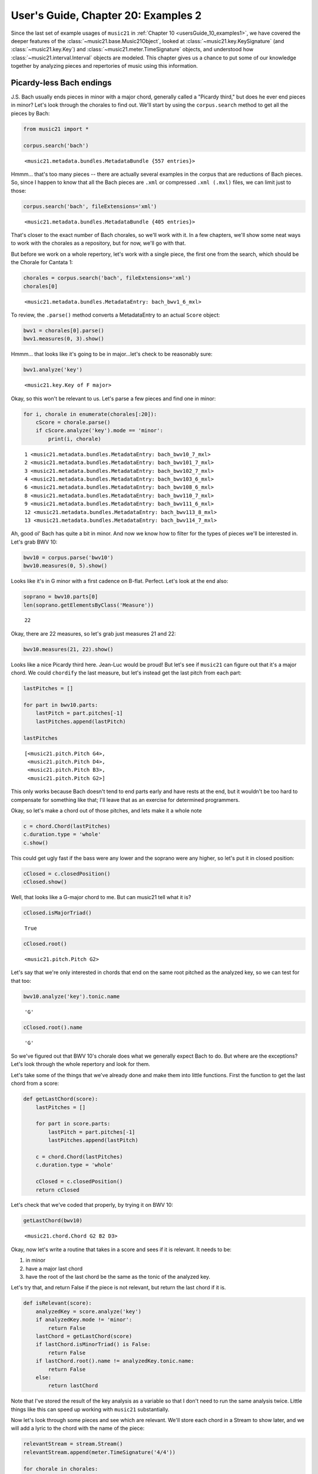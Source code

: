 .. _usersGuide_20_examples2:

.. WARNING: DO NOT EDIT THIS FILE:
   AUTOMATICALLY GENERATED.
   PLEASE EDIT THE .py FILE DIRECTLY.


.. code:: ipython3


User's Guide, Chapter 20: Examples 2
====================================

Since the last set of example usages of ``music21`` in
:ref:`Chapter 10 <usersGuide_10_examples1>`, we have covered the
deeper features of the :class:`~music21.base.Music21Object`, looked at
:class:`~music21.key.KeySignature` (and :class:`~music21.key.Key`)
and :class:`~music21.meter.TimeSignature` objects, and understood how
:class:`~music21.interval.Interval` objects are modeled. This chapter
gives us a chance to put some of our knowledge together by analyzing
pieces and repertories of music using this information.

Picardy-less Bach endings
-------------------------

J.S. Bach usually ends pieces in minor with a major chord, generally
called a "Picardy third," but does he ever end pieces in minor? Let's
look through the chorales to find out. We'll start by using the
``corpus.search`` method to get all the pieces by Bach:

.. code:: ipython3

    from music21 import *
    
    corpus.search('bach')




.. parsed-literal::
   :class: ipython-result

    <music21.metadata.bundles.MetadataBundle {557 entries}>



Hmmm... that's too many pieces -- there are actually several examples in
the corpus that are reductions of Bach pieces. So, since I happen to
know that all the Bach pieces are ``.xml`` or compressed ``.xml (.mxl)``
files, we can limit just to those:

.. code:: ipython3

    corpus.search('bach', fileExtensions='xml')




.. parsed-literal::
   :class: ipython-result

    <music21.metadata.bundles.MetadataBundle {405 entries}>



That's closer to the exact number of Bach chorales, so we'll work with
it. In a few chapters, we'll show some neat ways to work with the
chorales as a repository, but for now, we'll go with that.

But before we work on a whole repertory, let's work with a single piece,
the first one from the search, which should be the Chorale for Cantata
1:

.. code:: ipython3

    chorales = corpus.search('bach', fileExtensions='xml')
    chorales[0]




.. parsed-literal::
   :class: ipython-result

    <music21.metadata.bundles.MetadataEntry: bach_bwv1_6_mxl>



To review, the ``.parse()`` method converts a MetadataEntry to an actual
``Score`` object:

.. code:: ipython3

    bwv1 = chorales[0].parse()
    bwv1.measures(0, 3).show()



.. image:: usersGuide_20_examples2_8_0.png
   :width: 748px
   :height: 442px


Hmmm... that looks like it's going to be in major...let's check to be
reasonably sure:

.. code:: ipython3

    bwv1.analyze('key')




.. parsed-literal::
   :class: ipython-result

    <music21.key.Key of F major>



Okay, so this won't be relevant to us. Let's parse a few pieces and find
one in minor:

.. code:: ipython3

    for i, chorale in enumerate(chorales[:20]):
        cScore = chorale.parse()
        if cScore.analyze('key').mode == 'minor':
            print(i, chorale)


.. parsed-literal::
   :class: ipython-result

    1 <music21.metadata.bundles.MetadataEntry: bach_bwv10_7_mxl>
    2 <music21.metadata.bundles.MetadataEntry: bach_bwv101_7_mxl>
    3 <music21.metadata.bundles.MetadataEntry: bach_bwv102_7_mxl>
    4 <music21.metadata.bundles.MetadataEntry: bach_bwv103_6_mxl>
    6 <music21.metadata.bundles.MetadataEntry: bach_bwv108_6_mxl>
    8 <music21.metadata.bundles.MetadataEntry: bach_bwv110_7_mxl>
    9 <music21.metadata.bundles.MetadataEntry: bach_bwv111_6_mxl>
    12 <music21.metadata.bundles.MetadataEntry: bach_bwv113_8_mxl>
    13 <music21.metadata.bundles.MetadataEntry: bach_bwv114_7_mxl>


Ah, good ol' Bach has quite a bit in minor. And now we know how to
filter for the types of pieces we'll be interested in. Let's grab BWV
10:

.. code:: ipython3

    bwv10 = corpus.parse('bwv10')
    bwv10.measures(0, 5).show()



.. image:: usersGuide_20_examples2_14_0.png
   :width: 748px
   :height: 369px


Looks like it's in G minor with a first cadence on B-flat. Perfect.
Let's look at the end also:

.. code:: ipython3

    soprano = bwv10.parts[0]
    len(soprano.getElementsByClass('Measure'))




.. parsed-literal::
   :class: ipython-result

    22



Okay, there are 22 measures, so let's grab just measures 21 and 22:

.. code:: ipython3

    bwv10.measures(21, 22).show()



.. image:: usersGuide_20_examples2_18_0.png
   :width: 748px
   :height: 369px


Looks like a nice Picardy third here. Jean-Luc would be proud! But let's
see if ``music21`` can figure out that it's a major chord. We could
``chordify`` the last measure, but let's instead get the last pitch from
each part:

.. code:: ipython3

    lastPitches = []
    
    for part in bwv10.parts:
        lastPitch = part.pitches[-1]
        lastPitches.append(lastPitch)
    
    lastPitches




.. parsed-literal::
   :class: ipython-result

    [<music21.pitch.Pitch G4>,
     <music21.pitch.Pitch D4>,
     <music21.pitch.Pitch B3>,
     <music21.pitch.Pitch G2>]



This only works because Bach doesn't tend to end parts early and have
rests at the end, but it wouldn't be too hard to compensate for
something like that; I'll leave that as an exercise for determined
programmers.

Okay, so let's make a chord out of those pitches, and lets make it a
whole note

.. code:: ipython3

    c = chord.Chord(lastPitches)
    c.duration.type = 'whole'
    c.show()



.. image:: usersGuide_20_examples2_22_0.png
   :width: 151px
   :height: 59px


This could get ugly fast if the bass were any lower and the soprano were
any higher, so let's put it in closed position:

.. code:: ipython3

    cClosed = c.closedPosition()
    cClosed.show()



.. image:: usersGuide_20_examples2_24_0.png
   :width: 151px
   :height: 35px


Well, that looks like a G-major chord to me. But can music21 tell what
it is?

.. code:: ipython3

    cClosed.isMajorTriad()




.. parsed-literal::
   :class: ipython-result

    True



.. code:: ipython3

    cClosed.root()




.. parsed-literal::
   :class: ipython-result

    <music21.pitch.Pitch G2>



Let's say that we're only interested in chords that end on the same root
pitched as the analyzed key, so we can test for that too:

.. code:: ipython3

    bwv10.analyze('key').tonic.name




.. parsed-literal::
   :class: ipython-result

    'G'



.. code:: ipython3

    cClosed.root().name




.. parsed-literal::
   :class: ipython-result

    'G'



So we've figured out that BWV 10's chorale does what we generally expect
Bach to do. But where are the exceptions? Let's look through the whole
repertory and look for them.

Let's take some of the things that we've already done and make them into
little functions. First the function to get the last chord from a score:

.. code:: ipython3

    def getLastChord(score):
        lastPitches = []
    
        for part in score.parts:
            lastPitch = part.pitches[-1]
            lastPitches.append(lastPitch)
        
        c = chord.Chord(lastPitches)
        c.duration.type = 'whole'
        
        cClosed = c.closedPosition()
        return cClosed

Let's check that we've coded that properly, by trying it on BWV 10:

.. code:: ipython3

    getLastChord(bwv10)




.. parsed-literal::
   :class: ipython-result

    <music21.chord.Chord G2 B2 D3>



Okay, now let's write a routine that takes in a score and sees if it is
relevant. It needs to be:

1. in minor
2. have a major last chord
3. have the root of the last chord be the same as the tonic of the
   analyzed key.

Let's try that, and return False if the piece is not relevant, but
return the last chord if it is.

.. code:: ipython3

    def isRelevant(score):
        analyzedKey = score.analyze('key')
        if analyzedKey.mode != 'minor':
            return False
        lastChord = getLastChord(score)
        if lastChord.isMinorTriad() is False:
            return False
        if lastChord.root().name != analyzedKey.tonic.name:
            return False
        else:
            return lastChord

Note that I've stored the result of the key analysis as a variable so
that I don't need to run the same analysis twice. Little things like
this can speed up working with ``music21`` substantially.

Now let's look through some pieces and see which are relevant. We'll
store each chord in a Stream to show later, and we will add a lyric to
the chord with the name of the piece:

.. code:: ipython3

    relevantStream = stream.Stream()
    relevantStream.append(meter.TimeSignature('4/4'))
    
    for chorale in chorales:
        score = chorale.parse()
        falseOrChord = isRelevant(score)
        if falseOrChord is not False:
            theChord = falseOrChord # rename for clarity
            theChord.lyric = score.metadata.title
            relevantStream.append(theChord)
    
    relevantStream.show()



.. image:: usersGuide_20_examples2_38_0.png
   :width: 751px
   :height: 206px


This is fun information to know about, but it's only here that the real
research begins. What about these pieces makes them special? Well, BWV
111 was a cantata that was missing its chorale, so this has been
traditionally added, but it's not definitively by Bach (the same chorale
melody in the St. Matthew Passion has a Picardy third). In fact, when we
show the Chorale iterator later, it is a piece automatically skipped for
that reason. BWV 248 is the Christmas oratorio (in the ``music21``
corpus twice, with and without continuo). It definitely is a minor triad
in the original manuscript, possibly because it does not end a section
and instead goes back to the chorus da capo.

But what about the remaining seven examples? They all have BWV numbers
above 250, so they are part of the settings of chorales that were not
connected to cantatas, sometimes called "orphan chorales." Their
possible use (as composition exercises? as studies for a proposed second
Schemelli chorale aria collection?) and even their authenticity has been
called into question before. But the data from the ``music21``
collection argues against one hypothesis, that they were parts of
otherwise lost cantatas that would have been similar to the existing
ones. No surviving cantata ends like these chorales do, so the evidence
points to the idea that the orphan chorales were different in some other
way than just being orphans, either as evidence that Bach's style had
changed by the time he wrote them, or that they are not by Bach.

Gap-Fill analysis
-----------------

In a remarkable set of articles and other works from 1998-2000, Paul von
Hippel explored the concept of "Gap-Fill," or the supposed idea that
after a large leap in the melody, the listener expects that the
following motion will be in the opposite direction, thereby filling the
gap that was just created. Hippel's work compared melodic motion to the
average note height in a melody. When the melody leaps up it is often
above the mean so there are more pitches available below the current
note than above. Similarly, when it leaps down, it is often below the
mean, so there are more pitches above the current note than below.
Hippel's work showed that much or all of what we perceive to be gap-fill
can be explained by "regression to the mean." (The work is summarized
beautifully in chapters 5 & 6 of David Huron's book *Sweet
Anticipation*). But there are many repertories that have not yet been
explored. Let us see if there is a real Gap Fill or just regression to
the mean in one piece of early fifteenth century music, using
``Interval`` objects as a guide.

First let's parse a piece that has been unedited except in the music21
corpus, a Gloria in the manuscript Bologna Q15 `(image
available) <https://www.diamm.ac.uk/sources/117/#/images?p=45v>`__ by a
composer named "D. Luca".

.. code:: ipython3

    from music21 import *
    
    luca = corpus.parse('luca/gloria')
    luca.measures(1, 7).show()



.. image:: usersGuide_20_examples2_41_0.png
   :width: 748px
   :height: 342px


For now, let's look at the top part alone:

.. code:: ipython3

    cantus = luca.parts['Cantus']
    cantus.measures(1, 20).show()



.. image:: usersGuide_20_examples2_43_0.png
   :width: 753px
   :height: 437px


Let us figure out the average pitch height in the excerpt by recursing
through all the ``Note`` objects and finding getting the average of the
``.ps`` value, where Middle C = 60. (Similar to the ``.midi`` value)

.. code:: ipython3

    totalNotes = 0
    totalHeight = 0
    for n in cantus.recurse().getElementsByClass('Note'):
        totalNotes += 1
        totalHeight += n.pitch.ps
    averageHeight = totalHeight/totalNotes
    averageHeight




.. parsed-literal::
   :class: ipython-result

    67.41100323624596



We can figure out what approximately what note that is by creating a new
``Note`` object:

.. code:: ipython3

    averageNote = note.Note()
    averageNote.pitch.ps = round(averageHeight)
    averageNote.show()



.. image:: usersGuide_20_examples2_47_0.png
   :width: 137px
   :height: 49px


(It's possible to get a more exact average pitch, if we care about such
things, when we get to microtones later...)

.. code:: ipython3

    exactAveragePitch = pitch.Pitch(ps=averageHeight)
    exactAveragePitch.step




.. parsed-literal::
   :class: ipython-result

    'G'



.. code:: ipython3

    exactAveragePitch.accidental




.. parsed-literal::
   :class: ipython-result

    <accidental half-sharp>



.. code:: ipython3

    exactAveragePitch.microtone




.. parsed-literal::
   :class: ipython-result

    (-9c)



For users of Python 3, there are some even easier ways to get the
average pitch, using the mean or the median:

.. code:: ipython3

    import statistics
    statistics.mean([p.ps for p in cantus.pitches])




.. parsed-literal::
   :class: ipython-result

    67.41100323624596



.. code:: ipython3

    statistics.median([p.ps for p in cantus.pitches])




.. parsed-literal::
   :class: ipython-result

    67.0



Medians are usually more useful than means in doing statistical
analysis, so we'll use medians for our remaining analyses:

.. code:: ipython3

    medianHeight = statistics.median([p.ps for p in cantus.pitches])

Okay, now let us get all the intervals in a piece. We'll do this in an
inefficient but easy to follow manner first and then later we can talk
about adding efficiencies. We'll recurse through the ``Part`` object and
get the ``.next()`` :class:`~music21.note.Note` object each time and
create an interval for it.

.. code:: ipython3

    allIntervals = []
    for n in cantus.recurse().getElementsByClass('Note'):
        nextNote = n.next('Note')
        if nextNote is None: # last note of the piece
            continue
        thisInterval = interval.Interval(n, nextNote)
        allIntervals.append(thisInterval)

Let's look at some of the intervals and also make sure that the length
of our list makes sense:

.. code:: ipython3

    allIntervals[0:5]




.. parsed-literal::
   :class: ipython-result

    [<music21.interval.Interval M2>,
     <music21.interval.Interval M-2>,
     <music21.interval.Interval m-3>,
     <music21.interval.Interval M-3>,
     <music21.interval.Interval P1>]



.. code:: ipython3

    len(allIntervals)




.. parsed-literal::
   :class: ipython-result

    308



.. code:: ipython3

    len(cantus.recurse().getElementsByClass('Note'))




.. parsed-literal::
   :class: ipython-result

    309



Let's look at that first Interval object in a bit more detail to see
some of the things that might be useful:

.. code:: ipython3

    firstInterval = allIntervals[0]
    firstInterval.noteStart




.. parsed-literal::
   :class: ipython-result

    <music21.note.Note C>



.. code:: ipython3

    firstInterval.noteEnd




.. parsed-literal::
   :class: ipython-result

    <music21.note.Note D>



.. code:: ipython3

    firstInterval.direction




.. parsed-literal::
   :class: ipython-result

    <Direction.ASCENDING: 1>



We are only going to be interested in intervals of a third or larger, so
let's review how to find generic interval size:

.. code:: ipython3

    firstInterval.generic




.. parsed-literal::
   :class: ipython-result

    <music21.interval.GenericInterval 2>



.. code:: ipython3

    firstInterval.generic.directed




.. parsed-literal::
   :class: ipython-result

    2



.. code:: ipython3

    secondInterval = allIntervals[1]
    secondInterval.generic.directed




.. parsed-literal::
   :class: ipython-result

    -2



.. code:: ipython3

    secondInterval.generic.undirected




.. parsed-literal::
   :class: ipython-result

    2



In order to see whether gap-fill or regression to the mean is happening
at any given moment, we need to only look at leaps up that after the
leap are still below the mean or leaps down that finish above the mean.
For instance, if a line leaps up and is above the mean then both the
gap-fill and the regression to the mean hypothesis would predict a
downward motion for the next interval, so no knowledge would be gained.
But if the line leaps up and is below the mean then the gap-fill
hypothesis would predict downward motion, but the regression to the mean
hypothesis would predict upward motion for the next interval. So motion
like this is what we want to see.

Let's define a function called ``relevant()`` that takes in an interval
and says whether it is big enough to matter and whether the gap-fill and
regression hypotheses predict different motions:

.. code:: ipython3

    def relevant(thisInterval):
        if thisInterval.generic.undirected < 3:
            return False
        noteEndPs = thisInterval.noteEnd.pitch.ps
        if thisInterval.direction == interval.Direction.ASCENDING and noteEndPs < medianHeight:
            return True
        elif thisInterval.direction == interval.Direction.DESCENDING and noteEndPs > medianHeight:
            return True
        else:
            return False

There won't be too many relevant intervals in the piece:

.. code:: ipython3

    [relevant(i) for i in allIntervals].count(True)




.. parsed-literal::
   :class: ipython-result

    22



.. code:: ipython3

    [relevant(i) for i in allIntervals[0:10]]




.. parsed-literal::
   :class: ipython-result

    [False, False, True, False, False, False, False, False, False, False]



The third interval is relevant. Let's review what that interval is. It's
the C5 descending to A4, still above the average note G4. Gap-fill
predicts that the next note should be higher, regression predicts that
it should be lower.

.. code:: ipython3

    cantus.measures(1, 3).show()



.. image:: usersGuide_20_examples2_78_0.png
   :width: 748px
   :height: 175px


In this case, the regression to the mean hypothesis is correct and the
gap-fill hypothesis is wrong. But that's just one case, and these sorts
of tests need to take in many data points. So let us write a function
that takes in a relevant interval and the following interval and says
whether gap-fill or regression is correct. We will return 1 if gap-fill
is correct, 2 if regression is correct, or 0 if the next interval is the
same as the current.

.. code:: ipython3

    def whichHypothesis(firstInterval, secondInterval):
        if secondInterval.direction == interval.Direction.OBLIQUE:
            return 0
        elif secondInterval.direction != firstInterval.direction:
            return 1
        else:
            return 2


.. code:: ipython3

    whichHypothesis(allIntervals[2], allIntervals[3])




.. parsed-literal::
   :class: ipython-result

    2



We can run this analysis on the small dataset of 32 relevant intervals
in the cantus part. We will store our results in a three-element list
containing the number of oblique intervals, the number that fit the
gap-fill hypothesis, and the number which fit the regression hypothesis:

.. code:: ipython3

    obliqueGapRegression = [0, 0, 0]
    
    for i in range(len(allIntervals) - 1):
        thisInterval = allIntervals[i]
        nextInterval = allIntervals[i + 1]
        if not relevant(thisInterval):
            continue
        hypothesis = whichHypothesis(thisInterval, nextInterval)
        obliqueGapRegression[hypothesis] += 1
        
    obliqueGapRegression, obliqueGapRegression[1] - obliqueGapRegression[2]




.. parsed-literal::
   :class: ipython-result

    ([6, 10, 6], 4)



So for this small set of data, gap-fill is more predictive than
regression. Let's run it on the whole piece. First we will need to
redefine ``relevant`` to take the average pitch height as a parameter.

.. code:: ipython3

    def relevant2(thisInterval, medianHeight):
        if thisInterval.generic.undirected < 3:
            return False
        noteEndPs = thisInterval.noteEnd.pitch.ps
        if thisInterval.direction == interval.Direction.ASCENDING and noteEndPs < medianHeight:
            return True
        elif thisInterval.direction == interval.Direction.DESCENDING and noteEndPs > medianHeight:
            return True
        else:
            return False

And let's define a function that computes hypothesisTotal for a single
part.

.. code:: ipython3

    def onePartHypothesis(part):
        obliqueGapRegression = [0, 0, 0]
    
        medianHeight = statistics.median([p.ps for p in part.pitches])
        allIntervals = []
        for n in part.recurse().getElementsByClass('Note'):
            nextNote = n.next('Note')
            if nextNote is None: # last note of the piece
                continue
            thisInterval = interval.Interval(n, nextNote)
            allIntervals.append(thisInterval)
        
        for i in range(len(allIntervals) - 1):
            thisInterval = allIntervals[i]
            nextInterval = allIntervals[i + 1]
            if not relevant2(thisInterval, medianHeight):
                continue
            hypothesis = whichHypothesis(thisInterval, nextInterval)
            obliqueGapRegression[hypothesis] += 1
    
        return obliqueGapRegression

When I refactor, I always make sure that everything is still working as
before:

.. code:: ipython3

    onePartHypothesis(cantus)




.. parsed-literal::
   :class: ipython-result

    [6, 10, 6]



Looks good! Now we're ready to go:

.. code:: ipython3

    obliqueGapRegression = [0, 0, 0]
    
    for p in luca.parts:
        onePartTotals = onePartHypothesis(p)
        obliqueGapRegression[0] += onePartTotals[0]
        obliqueGapRegression[1] += onePartTotals[1]
        obliqueGapRegression[2] += onePartTotals[2]
        
    obliqueGapRegression, obliqueGapRegression[1] - obliqueGapRegression[2]




.. parsed-literal::
   :class: ipython-result

    ([7, 20, 28], -8)



The lower two parts overwhelm the first part and it is looking like
regression to the mean is ahead. But it's only one piece! Let's see if
there are other similar pieces in the corpus. There's a collection of
works from the 14th century, mostly Italian works:

.. code:: ipython3

    corpus.search('trecento')




.. parsed-literal::
   :class: ipython-result

    <music21.metadata.bundles.MetadataBundle {103 entries}>



Let's run 20 of them through this search and see how they work!

.. code:: ipython3

    obliqueGapRegression = [0, 0, 0]
    
    for trecentoPieceEntry in corpus.search('trecento')[:20]:
        parsedPiece = trecentoPieceEntry.parse()
        for p in parsedPiece.parts:
            onePartTotals = onePartHypothesis(p)
            obliqueGapRegression[0] += onePartTotals[0]
            obliqueGapRegression[1] += onePartTotals[1]
            obliqueGapRegression[2] += onePartTotals[2]
        
    obliqueGapRegression, obliqueGapRegression[1] - obliqueGapRegression[2]




.. parsed-literal::
   :class: ipython-result

    ([27, 86, 84], 2)



So it looks like neither the gap-fill hypothesis or the regression to
the mean hypothesis are sufficient in themselves to explain melodic
motion in this repertory. In fact, a study of the complete encoded works
of Palestrina (replace 'trecento' with 'palestrina' in the search and
remove the limitation of only looking at the first 20, and wait half an
hour) showed that there were 12,089 relevant instances, with 2334
followed by a unison, but 5130 exhibiting gap-fill behavior and only
4625 following regression to the mean, with a difference of 5.2%. This
shows that regression to the mean cannot explain all of the reversion
after a leap behavior that is going on in this repertory. I'm
disappointed because I loved this article, but it'll come as a relief to
most teachers of modal counterpoint.

Whew! There's a lot here in these two examples, and I hope that they
point to the power of corpus analysis with ``music21``, but we still
have quite a lot to sort through, so we might as well continue by
understanding how ``music21`` sorts objects in
:ref:`Chapter 21: : Ordering and Sorting of Stream Elements <usersGuide_21_sorting>`.